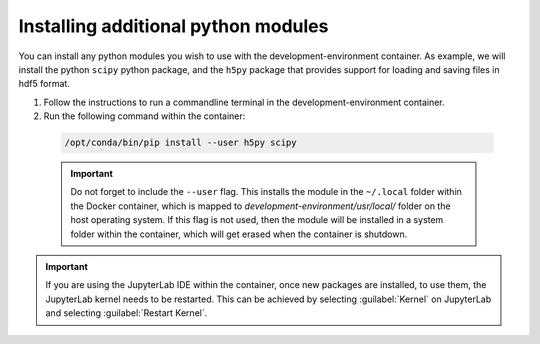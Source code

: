 Installing additional python modules
====================================

You can install any python modules you wish to use with the development-environment container. As example, we will install the python ``scipy`` python package, and the ``h5py`` package that provides support for loading and saving files in hdf5 format.

1. Follow the instructions to run a commandline terminal in the development-environment container.

2. Run the following command within the container:

  .. code-block:: bash

    /opt/conda/bin/pip install --user h5py scipy

  .. Important::

    Do not forget to include the ``--user`` flag. This installs the module in the ``~/.local`` folder within the Docker container, which is mapped to `development-environment/usr/local/` folder on the host operating system. If this flag is not used, then the module will be installed in a system folder within the container, which will get erased when the container is shutdown.

.. Important::

  If you are using the JupyterLab IDE within the container, once new packages are installed, to use them, the JupyterLab kernel needs to be restarted. This can be achieved by selecting :guilabel:`Kernel` on JupyterLab and selecting :guilabel:`Restart Kernel`.
